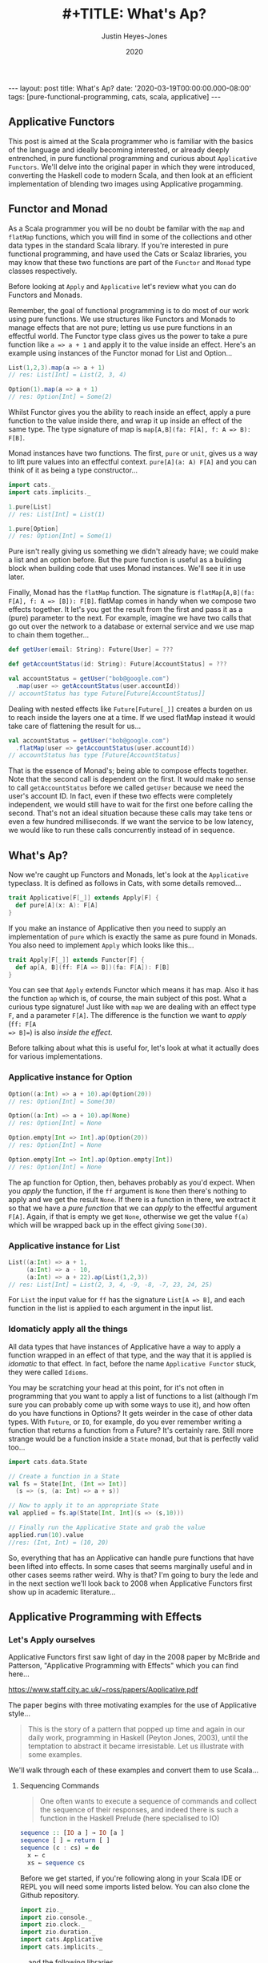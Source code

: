 #+TITLE: #+TITLE: What's Ap?
#+AUTHOR: Justin Heyes-Jones
#+DATE: 2020
#+STARTUP: showall
#+OPTIONS: toc:nil
#+HTML_HTML5_FANCY:
#+CREATOR: <a href="https://www.gnu.org/software/emacs/">Emacs</a> 26.3 (<a href="http://orgmode.org">Org</a> mode 9.4)
#+BEGIN_EXPORT html
---
layout: post
title: What's Ap?
date: '2020-03-19T00:00:00.000-08:00'
tags: [pure-functional-programming, cats, scala, applicative]
---
#+END_EXPORT

#+BEGIN_EXPORT html
<style>
.img {
  width: 600px;
  border:2px solid #fff;
  box-shadow: 6px 6px 2px #ccc;
  -moz-box-shadow: 6px 6px 2px #ccc;
  -webkit-box-shadow: 6px 6px 2px #ccc;
  -khtml-box-shadow: 6px 6px 2px #ccc;
  margin-bottom: 40px;
}
</style>
<img class="img" src="../../../images/whatsap.png" border="0" alt="A cow is transformed to four cows" width="600"/>
#+END_EXPORT

** Applicative Functors
This post is aimed at the Scala programmer who is familiar with the basics of
the language and ideally becoming interested, or already deeply entrenched, in
pure functional programming and curious about ~Applicative Functors~. We'll
delve into the original paper in which they were introduced, converting the
Haskell code to modern Scala, and then look at an efficient implementation of
blending two images using Applicative progamming.
** Functor and Monad
As a Scala programmer you will be no doubt be familar with the ~map~ and
~flatMap~ functions, which you will find in some of the collections and other
data types in the standard Scala library. If you're interested in pure
functional programming, and have used the Cats or Scalaz libraries, you may know
that these two functions are part of the ~Functor~ and ~Monad~ type classes
respectively.

Before looking at ~Apply~ and ~Applicative~ let's review what you can do
Functors and Monads.

Remember, the goal of functional programming is to do most of our work using
pure functions. We use structures like Functors and Monads to manage effects
that are not pure; letting us use pure functions in an effectful world. The
Functor type class gives us the power to take a pure function like ~a => a + 1~
and apply it to the value inside an effect. Here's an example using instances of
the Functor monad for List and Option...

#+BEGIN_SRC scala
List(1,2,3).map(a => a + 1)
// res: List[Int] = List(2, 3, 4)

Option(1).map(a => a + 1)
// res: Option[Int] = Some(2)
#+END_SRC

Whilst Functor gives you the ability to reach inside an effect, apply a pure
function to the value inside there, and wrap it up inside an effect of the same
type. The type signature of map is ~map[A,B](fa: F[A], f: A => B): F[B]~.

Monad instances have two functions. The first, ~pure~ or ~unit~, gives us a way
to lift pure values into an effectful context. ~pure[A](a: A) F[A]~ and you can
think of it as being a type constructor...

#+BEGIN_SRC scala
import cats._
import cats.implicits._

1.pure[List]
// res: List[Int] = List(1)

1.pure[Option]
// res: Option[Int] = Some(1)
#+END_SRC

Pure isn't really giving us something we didn't already have; we could make a
list and an option before. But the pure function is useful as a building block
when building code that uses Monad instances. We'll see it in use later.

Finally, Monad has the ~flatMap~ function. The signature is ~flatMap[A,B](fa:
F[A], f: A => [B]): F[B]~. flatMap comes in handy when we compose two effects
together. It let's you get the result from the first and pass it as a (pure) parameter
to the next. For example, imagine we have two calls that go out over the network
to a database or external service and we use map to chain them together...

#+BEGIN_SRC scala
def getUser(email: String): Future[User] = ???

def getAccountStatus(id: String): Future[AccountStatus] = ???

val accountStatus = getUser("bob@google.com")
  .map(user => getAccountStatus(user.accountId))
// accountStatus has type Future[Future[AccountStatus]]
#+END_SRC

Dealing with nested effects like ~Future[Future[_]]~ creates a burden on us to
reach inside the layers one at a time. If we used flatMap instead it would take
care of flattening the result for us...

#+BEGIN_SRC scala
val accountStatus = getUser("bob@google.com")
  .flatMap(user => getAccountStatus(user.accountId))
// accountStatus has type [Future[AccountStatus]
#+END_SRC

That is the essence of Monad's; being able to compose effects together. Note
that the second call is dependent on the first. It would make no sense to call
~getAccountStatus~ before we called ~getUser~ because we need the user's account
ID. In fact, even if these two effects were completely independent, we would
still have to wait for the first one before calling the second. That's not an
ideal situation because these calls may take tens or even a few hundred
milliseconds. If we want the service to be low latency, we would like to run
these calls concurrently instead of in sequence.
** What's Ap?
Now we're caught up Functors and Monads, let's look at the ~Applicative~
typeclass. It is defined as follows in Cats, with some details removed...

#+BEGIN_SRC scala
trait Applicative[F[_]] extends Apply[F] {
  def pure[A](x: A): F[A]
}
#+END_SRC

If you make an instance of Applicative then you need to supply an implementation
of ~pure~ which is exactly the same as pure found in Monads. You also need to
implement ~Apply~ which looks like this...

#+BEGIN_SRC scala
trait Apply[F[_]] extends Functor[F] {
  def ap[A, B](ff: F[A => B])(fa: F[A]): F[B]
}
#+END_SRC

You can see that ~Apply~ extends Functor which means it has map. Also it has the
function ~ap~ which is, of course, the main subject of this post. What a curious
type signature! Just like with ~map~ we are dealing with an effect type ~F~, and
a parameter ~F[A]~. The difference is the function we want to /apply/ (~ff: F[A
=> B]=~) is also /inside the effect/.

Before talking about what this is useful for, let's look at what it actually
does for various implementations.

*** Applicative instance for Option

#+BEGIN_SRC scala
Option((a:Int) => a + 10).ap(Option(20))
// res: Option[Int] = Some(30)

Option((a:Int) => a + 10).ap(None)
// res: Option[Int] = None

Option.empty[Int => Int].ap(Option(20))
// res: Option[Int] = None

Option.empty[Int => Int].ap(Option.empty[Int])
// res: Option[Int] = None
#+END_SRC

The ap function for Option, then, behaves probably as you'd expect. When you
/apply/ the function, if the ~ff~ argument is ~None~ then there's nothing to
apply and we get the result ~None~. If there is a function in there, we extract
it so that we have a /pure function/ that we can /apply/ to the effectful
argument ~F[A]~. Again, if that is empty we get ~None~, otherwise we get the
value ~f(a)~ which will be wrapped back up in the effect giving ~Some(30)~.

*** Applicative instance for List

#+BEGIN_SRC scala
List((a:Int) => a + 1,
     (a:Int) => a - 10,
     (a:Int) => a + 22).ap(List(1,2,3))
// res: List[Int] = List(2, 3, 4, -9, -8, -7, 23, 24, 25)
#+END_SRC

For ~List~ the input value for ~ff~ has the signature ~List[A => B]~, and each
function in the list is applied to each argument in the input list.

*** Idomaticly apply all the things
All data types that have instances of Applicative have a way to apply a
function wrapped in an effect of that type, and the way that it is applied is
/idomatic/ to that effect. In fact, before the name ~Applicative Functor~ stuck,
they were called ~Idioms~.

You may be scratching your head at this point, for it's not often in programming
that you want to apply a list of functions to a list (although I'm sure you can
probably come up with some ways to use it), and how often do you have functions
in Options? It gets weirder in the case of other data types. With ~Future~, or
~IO~, for example, do you ever remember writing a function that returns a
function from a Future? It's certainly rare. Still more strange would be a
function inside a ~State~ monad, but that is perfectly valid too...

#+BEGIN_SRC scala
import cats.data.State

// Create a function in a State
val fs = State[Int, (Int => Int)]
  (s => (s, (a: Int) => a + s))

// Now to apply it to an appropriate State
val applied = fs.ap(State[Int, Int](s => (s,10)))

// Finally run the Applicative State and grab the value
applied.run(10).value
//res: (Int, Int) = (10, 20)
#+END_SRC

So, everything that has an Applicative can handle pure functions that have been
lifted into effects. In some cases that seems marginally useful and in other
cases seems rather weird. Why is that? I'm going to bury the lede and in the
next section we'll look back to 2008 when Applicative Functors first show up in
academic literature...

** Applicative Programming with Effects

*** Let's Apply ourselves
Applicative Functors first saw light of day in the 2008 paper by McBride and
Patterson, "Applicative Programming with Effects" which you can find here...

[[https://www.staff.city.ac.uk/~ross/papers/Applicative.pdf]]

The paper begins with three motivating examples for the use of Applicative style...

#+BEGIN_QUOTE
This is the story of a pattern that popped up time and again in our daily work,
programming in Haskell (Peyton Jones, 2003), until the temptation to abstract it
became irresistable. Let us illustrate with some examples.
#+END_QUOTE

We'll walk through each of these examples and convert them to use Scala...

**** Sequencing Commands
#+BEGIN_QUOTE
One often wants to execute a sequence of commands and
collect the sequence of their responses, and indeed there is such a function in the
Haskell Prelude (here specialised to IO)
#+END_QUOTE
#+BEGIN_SRC haskell
sequence :: [IO a ] → IO [a ]
sequence [ ] = return [ ]
sequence (c : cs) = do
  x ← c
  xs ← sequence cs
#+END_SRC

Before we get started, if you're following along in your Scala IDE or REPL you
will need some imports listed below. You can also clone the Github repository.

#+BEGIN_SRC scala
import zio._
import zio.console._
import zio.clock._
import zio.duration._
import cats.Applicative
import cats.implicits._
#+END_SRC

... and the following libraries ...

#+BEGIN_SRC scala
libraryDependencies ++= Seq(
 "org.typelevel" %% "cats-core" % "2.1.1",
 "dev.zio" %% "zio" % "1.0.0-RC18")
#+END_SRC

I am using ZIO in place of Haskell's IO Monad, and bringing in Cats to use its
Applicative.

Converting the sequence function from Haskell to Scala...

#+BEGIN_SRC scala
  def monadicSequence[Z,E,A](ios: List[ZIO[Z, E, A]]): ZIO[Z, E, List[A]] = {
    ios match {
      case Nil =>
        zioApplicative.pure(List.empty[A])
      case c :: cs =>
        for (
          x <- c;
          xs <- monadicSequence(cs)
        ) yield (x +: xs)
    }
  }
#+END_SRC

If you're not familiar with ~ZIO~ you can think of it as a replacement for the standard library
Scala ~Future~, but it has better performance and a lot more features. It is
also not eagerly evaluated like Future. To explain, when you create a future it runs
immediately and you cannot run it again. You can create a ZIO and run it when
you decide to and as many times as you want.

To demonstrate this sequence running let's write an implementation of a silly
algorithm called Sleep Sort. Sleep Sort works by waiting an amount of time based
on the value of the number. Emitting the numbers in this way sorts them
(assuming your scheduler is accurate enough). Let's be clear, this is a stupid
way to sort numbers, but it's handy as a way to illustrate our ~monadicSequence~
function.

#+BEGIN_SRC scala
def delayedPrintNumber(s: Int): ZIO[Console with Clock,String,Int] = {
    putStrLn(s"Preparing to say number in $s seconds") *>
    putStrLn(s"$s").delay(s.seconds) *>
    ZIO.succeed(s)
}
val ios1 = List(6,5,2,1,3,8,4,7).map(delayedPrintNumber)
// ios1: List[ZIO[Console with Clock,String,Int]]
#+END_SRC

The function creates an IO effect, which when run will immediately print a
message and then wait ~s~ seconds before printing the number. We map the
function across a list of numbers to generate a list of IO effects, which we can
then run.

You may be surprised that this does not work. Instead of running all the effects
at once and printing them out in order it just executes the first IO (wait 6
seconds), then the second (wait 5 seconds).

#+BEGIN_SRC
Monadic version

Preparing to say number in 6 seconds
6
Preparing to say number in 5 seconds
5
// ... and so on for a while
#+END_SRC

If you were not surprised maybe you're ahead of me, and know that our
~monadicSequence~ function cannot possibly run all the effects at once by virtue
of it being monadic in the first place.

That ~for~ comprehension is really hiding that we are calling flatMap on each
successive IO, and flatMap sequences things together. You must wait for the
result of the first effect before you can evaluate the second. So whilst the
first implementation of ~sequence~ in the paper will absolutely work, it will
not let us implement our sleep sort, nor let us parallelize the IO's in general.

Anyway let's get back to the paper, at this point the authors observe...

#+BEGIN_QUOTE
In the (c : cs) case, we collect the values of some effectful computations, which we
then use as the arguments to a pure function (:). We could avoid the need for names
to wire these values through to their point of usage if we had a kind of ‘effectful
application’.
#+END_QUOTE

By effectful application they are talking about the ~ap~ function, and they go
on to say that it lives in the Haskell Monad library. Given that function they
rewrite the ~sequence~ function as follows...

#+BEGIN_SRC haskell
sequence :: [IO a ] → IO [a ]
sequence [ ] = return [ ]
sequence (c : cs) = return (:) ‘ap‘ c ‘ap‘ sequence cs
#+END_SRC

#+BEGIN_QUOTE
Except for the noise of the returns and aps, this definition is in a fairly standard
applicative style, even though effects are present.
#+END_QUOTE

Note that the ~ap~ they are using here is in the Monad library, and implemented
using flatMap, so it will not yet allow our sleep sort to work. However, I've
implemented an Applicative instance for ZIO which does not have that
limitation...

#+BEGIN_SRC scala
implicit def zioApplicative[Z,E] = new Applicative[ZIO[Z,E,?]] {
    def pure[A](x: A) = ZIO.succeed(x)
    def ap[A, B](ff: ZIO[Z,E,A => B])(fa: ZIO[Z,E,A]) = {
      map2(ff, fa){
        (f,a) =>
          f(a)
      }
    }
    override def map2[A, B, C](fa: ZIO[Z,E,A], fb: ZIO[Z,E,B])(f: (A, B) => C) :
      ZIO[Z,E,C] = {
        fa.zipPar(fb).map{case (a,b) => f(a,b)}
    }
  }
#+END_SRC

It's not important to understand all the details here, all you need understand
is we now have an ~ap~ that we can apply to ZIO effects that is truly parallel,
so if you're not interested then skip to the next paragraph.

#+BEGIN_aside
The ~pure~ function is straightforward, it just wraps a pure value in a
succeeded ZIO. The ~ap~ function is more interesting. Whilst it's not obvious
how you would implemented ap in for ZIO, it is really easy to implement ~map2~.
~map2~ comes in handy because it lets you take the results of two effects and
pass them to a pure function. The function has the signature ~f: (A, B) => C~.
We use the ZIO function ~zipPar~ to execute the two effects _in parallel_, and
if both ~fa~ and ~fb~ yield values then they are mapped with the pure function
giving us a ZIO with the final result inside. Happily, you can implement ap in
terms of map2, so that solves our problem.
#+END_aside

Here's the conversion of the applicative version of ~sequence~ to Scala...

#+BEGIN_SRC scala
def applicativeSequence[Z,E,A](ios: List[ZIO[Z, E, A]]): ZIO[Z, E, List[A]] = {
    ios match {
      case Nil =>
        ZIO.succeed(List.empty[A])
      case c :: cs =>
        val ff: ZIO[Z,E, A => (List[A] => List[A])] =
          zioApplicative.pure(((a: A) => (listA: List[A]) => a +: listA))
        val p1 = ff.ap(c)
        p1.ap(applicativeSequence(cs))
    }
  }
#+END_SRC

It's a little bit noisier than the Haskell code, but most of that is having to
be more verbose about the types to keep the type checker happy. In fact the
parts of each implementation match up together.

Now we can run that and you will see that the effects are now parellelised and
our sleep sort works!

#+BEGIN_SRC
Applicative version

Preparing to say number in 6 seconds
Preparing to say number in 2 seconds
Preparing to say number in 1 seconds
Preparing to say number in 3 seconds
Preparing to say number in 8 seconds
Preparing to say number in 4 seconds
Preparing to say number in 7 seconds
Preparing to say number in 5 seconds
1
2
3
4
5
6
7
8
#+END_SRC

Note that the point the authors were making here was just to show that the
~sequence~ function is a pattern that came up often, that could be more
succinctly expressed with ~ap~. Showing that it also enables our effects to run
in parallel, given the correct implementation, was just to show one of the
benefits of avoiding Monad when effects are not dependent on each other.

**** Matrix Transposition
The second example in the paper is that of Matrix transposition, which takes a
matrix and flips it along a diagonal. For example...

#+BEGIN_SRC
Original matrix
 1  2  3  4  5
 6  7  8  9 10
11 12 13 14 15

Transposed matrix
 1  6 11
 2  7 12
 3  8 13
 4  9 14
 5 10 15
#+END_SRC

In Haskell, we first see this implememtation of transpose...

#+BEGIN_SRC haskell
transpose :: [[a ]] → [[a ]]
transpose [ ] = repeat [ ]
transpose (xs : xss) = zipWith (:) xs (transpose xss)

repeat :: a → [a ]
repeat x = x : repeat x
#+END_SRC

Let's translate this to Scala. The algorithm works by taking each row in turn
and /zipping/ it with each subsequent row.

First we need to be careful about the function ~repeat~ which returns an
infinite number of whatever x is. This is used in the transpose for the last row
of the matrix where we want a number of empty lists to finish our recursion but
we don't know how many, so we want to just keep taking them. Since Haskell is by
default lazily evaluated this will work fine. In Scala as soon as we evaluate
repeat we will run into an infinite loop. That's easily fixed by switching to
~LazyList~ which is part of the standard library. (Before Scala 2.13 it was
called Stream).

#+BEGIN_SRC scala
def repeat[A](a: A): LazyList[A] = a #:: repeat(a)
#+END_SRC

The function ~zipWith~ has the following type signature...

#+BEGIN_SRC haskell
zipWith :: (a -> b -> c) -> [a] -> [b] -> [c]
#+END_SRC

In other words it takes two lists and a pure function of two arguments, and
creates a new list by applying the function to each element. It will stop once
it runs out of elements in one of the lists. Here's the Scala version.

#+BEGIN_SRC scala
def zipWith[A, B, C](as: LazyList[A], bs: LazyList[B])(
      f: (A, B) => C): LazyList[C] = {
    as.zip(bs).map { case (a, b) => f(a, b) }
  }
#+END_SRC

With the pieces in place I can now implement the transpose as follows...

#+BEGIN_SRC scala
def transpose[A](matrix: LazyList[LazyList[A]]): LazyList[LazyList[A]] = {
  matrix match {
    case LazyList() => repeat(LazyList.empty)
    case xs #:: xss =>
      zipWith(xs, transpose(xss)) {
        case (a, as) =>
          a +: as
      }
  }
}
#+END_SRC

The next step in the paper is to make this look a bit more /applicative/ by
using a combination of ~repeat~ and ~zapp~...

#+BEGIN_SRC haskell
zapp :: [a → b ] → [a ] → [b ]
zapp (f : fs) (x : xs) = f x : zapp fs xs
zapp = [ ]

transpose :: [[a ]] → [[a ]]
transpose [ ] = repeat [ ]
transpose (xs : xss) = repeat (:) ‘zapp‘ xs ‘zapp‘ transpose xss
#+END_SRC

#+BEGIN_QUOTE
Except for the noise of the repeats and zapps, this definition is in a fairly standard
applicative style, even though we are working with vectors.
#+END_QUOTE

**** Evaluating Expressions
The third example of applicative style is an expression evaluator that can add
numbers, both literals and numbers bound to strings and stored in an environment.

#+BEGIN_QUOTE
When implementing an evaluator for a language of expressions, it is customary to
pass around an environment, giving values to the free variables.
#+END_QUOTE

The Haskell code looks like this...

#+BEGIN_SRC haskell
data Exp v = Var v
  | Val Int
  | Add (Exp v) (Exp v)

eval :: Exp v → Env v → Int
eval (Var x ) γ = fetch x γ
eval (Val i) γ = i
eval (Add p q) γ = eval p γ + eval q γ
#+END_SRC

Converting to Scala is straightforward...

#+BEGIN_SRC scala
sealed trait Exp
case class Val(value: Int) extends Exp
case class Add(left: Exp, right: Exp) extends Exp
case class Var(key: String) extends Exp

case class Env[K](kv: Map[K,Int])

def fetch(key: String)(env: Env[String]) : Int =
  env.kv.getOrElse(key, 0)

def eval(exp: Exp, env: Env[String]) : Int = {
  exp match {
    case Val(value) => value
    case Var(key) => fetch(key)(env)
    case Add(left, right) =>
      eval(left, env) + eval(right, env)
  }
}
#+END_SRC

Here I've made the environment a simple key value store, and, to avoid
complicating the example with error handling, if a variable is not present in
the environment I just default to returning zero.

Following the pattern of the previous two examples, the authors then pull some
magic to make the applicative pattern more noticable...

#+BEGIN_QUOTE
We can eliminate the clutter of the explicitly threaded environment with a little
help from some very old friends, designed for this purpose
#+END_QUOTE

#+BEGIN_SRC haskell
eval :: Exp v → Env v → Int
eval (Var x ) = fetch x
eval (Val i) = K i
eval (Add p q) = K (+) ‘S‘ eval p ‘S‘ eval q

where
K :: a → env → a
K x γ = x

S :: (env → a → b) → (env → a) → (env → b)
S ef es γ = (ef γ) (es γ)
#+END_SRC

So this all looks a bit cryptic. Who are the old friends? Well, if you look at
the type signature of ~K~ it is actually the ~pure~ function, and ~S~
is the ~ap~ function. This is in fact what we'd call the ~Reader~ Monad in
Scala.

By old friends, the authors are referring to the [[https://en.wikipedia.org/wiki/SKI_combinator_calculus][SKI Combinator Calculus]].

Let's reimplement in Scala using the ~Reader~.

#+BEGIN_SRC scala
def fetchR(key: String) = Reader[Map[String,Int], Int](env => env.getOrElse(key, 0))
def pureR(value: Int) = Reader[Map[String,Int], Int](env => value)

def evalR(exp: Exp): Reader[Map[String,Int], Int] = {
  exp match {
    case Val(value) => pureR(value)
    case Var(key) => fetchR(key)
    case Add(left, right) =>
      val f = Reader((env:Map[String,Int]) =>
        (a:Int) => (b:Int) => a + b)
      val leftEval = evalR(left).ap(f)
      evalR(right).ap(leftEval)
  }
}
#+END_SRC

And take it for a test drive...

#+BEGIN_SRC scala
val env1 = Env(Map("x" -> 3, "y" -> 10))
val exp1 = Add(Val(10), Add(Var("x"), Var("y")))

println(s"Eval : ${eval(exp1, env1)}")
// Eval : 23
#+END_SRC

*** The Applicative Type class
To summarize, we've seen three different effects used in applicative style; IO
(or ZIO), List and Reader. Now you can see why it makes sense to be able to
apply a function that is wrapped in these effects. What we needed, and got with
~ap~, is a way to lift a pure function so we can apply it to a chain of effects
of the same effect type.

Next in the paper the authors describe the laws which an instance of the
Applicative type class must adhere to, which is out of scope for this post but
is put succinctly in English as follows...

#+BEGIN_QUOTE
The idea is that pure embeds pure computations into the pure fragment of an
effectful world—the resulting computations may thus be shunted around freely, as
long as the order of the genuinely effectful computations is preserved.
#+END_QUOTE

For more detail on the applicative laws check out chapter 12, section 5 of [[https://livebook.manning.com/book/functional-programming-in-scala/chapter-12/80][The Red Book]]

Next we are show that /Applicatives are all Functors/ (hence the name
Applicative Functors), because you can implement the map operation as follows...

#+BEGIN_SRC scala
// Declare map in terms of pure and ap
def map[A,B,F[_]: Applicative](fa: F[A], f: A => B): F[B] = {
  Applicative[F].pure(f).ap(fa)
}

// Map a function over a list
map(List(1,2,3,4,5), (a:Int) => a + 1)
// res: List[Int] = List(2, 3, 4, 5, 6)
#+END_SRC

Note that you don't have to do this with Cats instances because all
Applicatives have their Functor instance taken care of too.

The paper then notes that all uses of Applicatives follow this pattern of
lifting a pure function and applying it to a chain of effects, and suggests a
new syntax for shifting into the /Idiom/ of the applicative functor. The syntax
is a special pair of brackets...

#+BEGIN_SRC haskell
[[ ff f1 f2 f3 ... fn ]]
#+END_SRC

Although this has not been widely adopted in either Haskell or Scala as far as I
can tell, you can try it yourself using this delightfully named (and
implemented) Scala library: [[https://github.com/sammthomson/IdiomEars][Idiom Ears]]. This will let you closely match the
syntax from the paper; for example...

#+BEGIN_SRC scala
val f = (a: Int) => (b: Int) => a * b
⊏| (f) (List(1, 2)) (List(3, 4)) |⊐
// List(3, 4, 6, 8)

// Which is equivalent to
Applicative[List].pure(f).ap(List(1,2)).ap(List(3,4))
#+END_SRC

If you do fall in love with the idiom brackets of McBride and Patterson then
knock yourself out, but you may have to invest some time bringing the project
back to life as it has suffered some bitrot since 2016. There is a demo of
IdiomEars in the Github repository accompanying this post, but I simply copied
the code into my project rather than spend time updating it.

*** Moving right along to Traverse
#+BEGIN_QUOTE
Have you noticed that sequence and transpose now look rather alike? The details
that distinguish the two programs are inferred by the compiler from their types.
Both are instances of the applicative distributor for lists.
#+END_QUOTE

At this point in the paper we have seen the birth of the Applicative type class
which encapsulates the ~ap~ and ~pure~ functions needed to implement the
patterns above. Next the authors describe another new type class, ~Traverse~,
which lets us generalize the pattern further...

#+BEGIN_SRC haskell
dist :: Applicative f ⇒ [f a ] → f [a ]
dist [ ] = ⊏| [ ] |⊐
dist (v : vs) = ⊏| (:) v (dist vs) |⊐
#+END_SRC

Note that I'm using the unicode from Idiom Ears to replace the fancy brackets
from the paper which I cannot reproduce here, but you get the idea. Let's
rewrite in Scala...

#+BEGIN_SRC scala
// applicative distributor for lists
def dist[A, F[_]](fs: List[F[A]])(implicit app: Applicative[F]): F[List[A]] = {
  fs match {
    case Nil =>
      app.pure(List.empty[A])
    case c :: cs =>
      val w1 = app.pure((a: A) => (listA: List[A]) => a +: listA)
      val w2 = w1.ap(c)
      w2.ap(dist(cs))
  }
}

// dist a list of options
println(dist(List(Option(10), Option(10), Option(3), Option(4))))
// Some(List(10, 10, 3, 4))

// Note that we have short circuiting
println(dist(List(None, Option(10), Option(3), Option(4))))
// None
#+END_SRC

Note that this short-circuits. We fail as soon as a single ~None~ shows up. Why?
It's because although applicative allows us to avoid the enforced sequencing of
Monad's flatMap, many types have instances of ~ap~ implemented in terms of
flatMap anyway, because that matches the expectation of users for that type.

We could override the Cats instance for Option with our own. What we do instead
is create Applicative versions of type classes. For example, our monadic friend
Either (which represents an error or a success value) has an applicative
alter-ego ~Validated~. Rather than short-circuit on failure, Validated allows us
to acculate errors so we can provide valuable feeback ot the caller. That is one
of the super-powers of Applicatives!

#+BEGIN_SRC scala
val someValidateds: List[Validated[NonEmptyList[String],Int]] =
  (List("Had some error".invalidNel, 10.valid, "Another error".invalidNel, 4.valid))

// Try the same with Validated that has an Applicative instance
println("Validated failure example: " + dist(someValidateds))
// Validated failure example: Invalid(NonEmptyList(Had some error, Another error))
#+END_SRC

Just by changing data types we have completely changed the behaviour from
short-circuiting to being able to //accumulate the errors/. Just imagine that these
are expensive computations or slow network calls, and you can see how avoiding
sequencing can really save us in computing costs, and thereby save us money.
Furthermore we can improve user experience. We can validate a whole form from
the user at once and send all the corrections needed rather than necessitate a
painful back and forth until the whole form is valid.

Anyway enough real world talk let's get back to ~dist~.

#+BEGIN_QUOTE
Distribution is often used together with ‘map’.
#+END_QUOTE

Fair enough. The ~dist~ function we developed above would be enhanced in
usefullness if it could map a list of pure values into some effect type first.
Let's take a look at a poor way to implement that...

#+BEGIN_SRC haskell
flakyMap :: (a → Maybe b) → [a ] → Maybe [b ]
flakyMap f ss = dist (fmap f ss)
#+END_SRC

We can translate pretty much directly to Scala...

#+BEGIN_SRC scala
def flakyMap[A,B](f: A => Option[B], as: List[A]): Option[List[B]] = {
  dist(as.map(f))
}

println("Flakymap success: " + flakyMap((n: Int) => Option(n * 2), List(1,2,3)))
// Flakymap success: Some(List(2, 4, 6))
println("Flakymap failure: " + flakyMap((n: Int) => if(n%2==1) Some(n) else None, List(1,2,3)))
// Flakymap failure: None
#+END_SRC

That's clearly useful, and it works, but it's flaky because we have to process
the list twice. First we map over the list to transform it, then we do it again
with the dist function. How about we do both at once? That's ~Traverse~...

#+BEGIN_SRC haskell
traverse :: Applicative f ⇒ (a → f b) → [a ] → f [b ]
traverse f [ ] = ⊏| [ ] |⊐
traverse f (x : xs) = ⊏| (:) (f x ) (traverse f xs) |⊐
#+END_SRC

And a Scala version...

#+BEGIN_SRC scala
def listTraverse[A, B, F[_]](f: A => F[B], fs: List[A])
     (implicit app: Applicative[F]): F[List[B]] = {
  fs match {
    case Nil =>
      app.pure(List.empty[B])
    case c :: cs =>
      val w1 = app.pure((b: B) => (listB: List[B]) => b +: listB)
      val w2 = w1.ap(f(c))
      w2.ap(listTraverse(f, cs))
  }
}
// Output is the same as flakyMap
#+END_SRC

By providing the identity function for ~f~ we get the ~sequence~ function back
in terms of traverse...

#+BEGIN_SRC scala
def sequence[A, F[_]](fs: List[F[A]])
    (implicit app: Applicative[F]): F[List[A]] = {
  listTraverse((fa: F[A]) => fa, fs)
}
#+END_SRC

Finally we get to the Traverse type class, which gives us an interface to write
traverse for two effect types rather than just List and another effect. We have
two functions, traverse and dist, which are represented in Scala today as
traverse and sequence.

#+BEGIN_SRC haskell
class Traversable t where
traverse :: Applicative f ⇒ (a → f b) → t a → f (t b)
dist :: Applicative f ⇒ t (f a) → f (t a)
dist = traverse id
#+END_SRC

There's no need to show the Scala because we can reply on the implementations in
the Cats library, but the instance implementations for list are as above. In the
paper we see that you can also traverse more complex structures such as a
tree...

#+BEGIN_SRC scala
sealed trait Tree[+A]
case object Leaf extends Tree[Nothing]
case class Node[A](left: Tree[A], a: A, right: Tree[A]) extends Tree[A]

def treeTraverse[A, B, F[_]](f: A => F[B], fs: Tree[A])
                (implicit app: Applicative[F]): F[Tree[B]] = {
  fs match {
    case Leaf =>
      app.pure(Leaf)
    case Node(left, a, right) =>
      val w1 = app.pure((l: Tree[B]) =>
        (v: B) =>
        (r: Tree[B]) => Node(l,v,r))
      val w2 = w1.ap(treeTraverse(f,left))
      val w3 = w2.ap(f(a))
      w3.ap(treeTraverse(f,right))
  }
}

val tree1 = Node(Leaf, 10, Node(Leaf, 5, Node(Leaf, 10, Leaf)))
println("treeTraverse: " + treeTraverse((n: Int) => Option(n + 1), tree1))
// treeTraverse: Some(Node(Leaf,11,Node(Leaf,6,Node(Leaf,11,Leaf))))
#+END_SRC

Note that in your own code you would usually lean on the Traverse type class and
override some methods to provide your own implementations.

Another thing to highlight the expressive power of traverse is that we can use
it to do a ~map~ just like a ~~Functor~ by using the Id (identity) Monad as our
effect type. The Id monad simply wraps a pure value and has no other effect, so
we can use it to use traverse as a functor as follows...

#+BEGIN_SRC scala
@ List[Int](1,2,3).traverse((a: Int) => (1 + a): Id[Int])
// Id[List[Int]] = List(2, 3, 4)
#+END_SRC

*** Monoids are phantom Applicative functors
This section of the paper, part four if you are reading along, has an intriguing
title. Whilst short, there is a lot of information in a small space on how we
can use Monoids, Applicatives and Traverse to do some cool things. I will go
much slower than the paper as some of the concepts take some time to get your
head around.

Monoids are a type class that provides an interface to join things together such
as appending strings or adding numbers. In addition they give us a way to
represent a zero value for the data type, which will be useful in a moment. If
you want to dig into Monoids in more detail I have written a couple of posts on
the subject...

- [[http://justinhj.github.io/2019/06/10/monoids-for-production.html][Monoids for Production [2019]​]]
- [[https://medium.com/yoppworks-reactive-systems/persistent-entities-with-monoids-a44212a157fb][Persistent Entities with Monoids [2020]​]]

**** Every Applicative is a Monoid
It's possible to implement a Monoid instance that works for any Applicative. In
Scala it looks like this...

#+BEGIN_SRC scala
implicit def appMonoid[A: Monoid, F[_]: Applicative] = new Monoid[F[A]] {
  def empty: F[A] = Applicative[F].pure((Monoid[A].empty))
  def combine(x: F[A], y: F[A]): F[A] =
    Applicative[F].map2(x,y)(Monoid[A].combine)
}
#+END_SRC

What does this give us? We can join Applicative Effects togther, and when we do
so they are joined in the =idiom= of the effect type. So for example when
combining a list with its default Monoid instance it will simply append the
lists like this...

#+BEGIN_SRC scala
List(1,2,3) |+| List(4,5,6)
// res: List[Int] = List(1, 2, 3, 4, 5, 6)
#+END_SRC

But if instead we bring into scope a monoid for List we get the applicative
application instead...

#+BEGIN_SRC scala
implicit val m = appMonoid[Int, List]
List(1,2,3) |+| List(4,5,6)
// res: List[Int] = List(5, 6, 7, 6, 7, 8, 7, 8, 9)
#+END_SRC

**** Magical Folding with Traverse
It does not work the other way around, but some types with Monoid instances can
use those instances in their Applicative implementation. For example =Tuple2= in
the Cats library does just that. The actual implementation is split into two
because of the way the Cats class hierarchy is organized, so here's a simplified
version so you can see what's going on...

#+BEGIN_SRC scala
implicit def appTuple2[X: Monoid] = new Applicative[Tuple2[X,?]] {
  def pure[A](a: A): (X, A) = (Monoid[X].empty, a)

  def ap[A, B](ff: (X, A => B))(fa: (X, A)): (X, B) = {
    (ff._1.combine(fa._1),
     ff._2(fa._2))
  }
}
#+END_SRC

You can see how the fact that Monoids have an empty (or zero) value is useful
here because when we implement =pure= we need a value of type X to build the
response but we only have an A. By using the ~Monoid.empty~ function we can
fulfill the contract.

The implementation of ~ap~ is also interesting. What happens is that the X values
(which have a Monoid instance), are simply combined. The new value B is created
by applying the function in ff to the value in fa and now we have our new
Tuple2.

Recall the function signature for traverse on a List...

#+BEGIN_SRC scala
def traverse[G[_]: Applicative, A, B](fa: List[A])(f: A => G[B]): G[List[B]]
#+END_SRC

The ~G~ in traverse is used to apply the function f to each element of our
collection, and so when we traverse and use Tuple2 as our G, it will use that
Monoid implementation we see above. Take a list and reducing it to a single
value is called various names including folding, reducing, crushing. In Scala
we'd typically fold a list of elements with a Monadic structure. We can now do
the same thing with traverse.

#+BEGIN_SRC scala
Traverse[List].traverse(List[Id[Int]](1,2,3))((n: Int) => Tuple2(n,n))
// res: (Int, List[Int]) = (6, List(1, 2, 3))
#+END_SRC

You can see that the resulting tuple consists of two things, the sum of the
integers in the list (6) and second element is the list of results. That gives
us the ability to transform a collection into a an aggregated (folded) value,
and map it to a new collection at the same time!

Now often you may want to just fold the values and you don't care about the
other collection. In that case you could just drop it by calling ~._2~ on the
result.

There's a better way, and we can now move onto finding out about Phantom types
and how they can help us here.
**** Phantom types
Now we can rejoin the paper. We are introduced the ~Accy~ type which is called
~Const~ in Cats.

#+BEGIN_SRC haskell
newtype Accy o a = Acc{acc :: o }
#+END_SRC

In Scala...

#+BEGIN_SRC scala
def const[A, B](a: A)(b: => B): A = a
#+END_SRC

Const, or Accy, is a strange looking data type that takes two type parameters,
and in fact takes two values, but we only store the first. This is why the
second parameter is called a ~phantom~. We can create a Const with any crazy
type we want for the ~B~ parameter because it won't be used at all...

#+BEGIN_SRC scala
import com.oracle.webservices.internal.api.message.MessageContext
Const[Int,MessageContext](12).getConst
// res: Int = 12
#+END_SRC

So what use is Const? Well we can create an applicative functor for it just like
we did with Tuple, but now we can drop the pretense that we cared about the
second value and just get the folded value, saving us CPU time and memory as the
computation progresses...

#+BEGIN_SRC scala
Traverse[List].traverse(List(1,2,3,4,5))(a => Const[Int, String](a)).getConst
// res: Int = 15
#+END_SRC

Let's convert the examples in the paper of using this technique into Scala...

#+BEGIN_SRC haskell
accumulate :: (Traversable t, Monoid o) ⇒ (a → o) → t a → o
accumulate f = acc · traverse (Acc · f )
reduce :: (Traversable t, Monoid o) ⇒ t o → o
reduce = accumulate id
#+END_SRC

#+BEGIN_SRC scala
def accumulate[F: Traverse, B: Monoid](f: A => B)(fa: F[A]): B = {
  Traverse[F].traverse(f(a))
}
def reduce[F[_]: Traverse, A: Monoid](fa: F[A]): A = {
  cats.Traverse[F].traverse(fa)((a: A) => Const.of[A](a)).getConst
}
// Accumulate
println("accumulate: " + accumulate((s: String) => s.size)(List("ten", "twenty", "thirty")))
// 15

// Reduce
println("reduce: " + reduce(List("ten", "twenty", "thirty")))
// tentwentythirty
#+END_SRC

And we can convert the following without much change...

#+BEGIN_SRC haskell
flatten :: Tree a → [a ]
flatten = accumulate (:[ ])
concat :: [[a ]] → [a ]
concat = reduce
#+END_SRC

Scala versions...

#+BEGIN_SRC scala
def treeFlatten[A](tree: Tree[A]): List[A] = {
  accumulate((a: A) => List(a))(tree)
}

def concatLists[A](fa: List[List[A]]): List[A] = {
  reduce(fa)
}

// Tree flattening
println("treeFlatten: " + treeFlatten(tree1))
// treeFlatten: List(10, 5, 10)

// Concat lists (flatten)
println("concatLists: " + concatLists(List(List(1,2,3), List(4,5,6))))
// concatLists: List(1, 2, 3, 4, 5, 6)
#+END_SRC

Last thing in this chapter is an example of how to find if a an element in a
list (or really anything we can Traverse) matches some predicate...

#+BEGIN_SRC haskell
newtype Mighty = Might{might :: Bool}

instance Monoid Mighty where
∅ = Might False
Might x ⊕ Might y = Might (x ∨ y)

any :: Traversable t ⇒ (a → Bool) → t a → Bool
any p = might · accumulate (Might · p)
#+END_SRC

What's going on here is that we get a new type called Mighty which has a Monoid
instance for it representing disjunction (boolean or). There is no default
Monoid for boolean in Cats so we have to define one first.

#+BEGIN_SRC scala
implicit val mightyBoolean = new Monoid[Boolean] {
  def empty = false
  def combine(a: Boolean, b: Boolean) = a || b
}

Traverse[List].traverse(List(1,2,3,4,5))(a =>
  if(a > 2) Const.of[Any](true)
  else Const.of[Any](false))
// res: Const[Boolean, List[Any]] = Const(true)

Traverse[List].traverse(List(1,2,3,4,5))(a =>
  if(a > 5) Const.of[Any](true)
  else Const.of[Any](false))
// res: Const[Boolean, List[Any]] = Const(false)
#+END_SRC

Instead of using boolean we can rely on the Integer addition boolean to count
how many times a predicate is matched in a traversable structure...

#+BEGIN_SRC scala
Traverse[List].traverse(List(1,2,3,4,5))(a => if(a > 2) Const.of[Any](1) else Const.of[Any](0))
// res: Const[Int, List[Any]] = Const(3)
#+END_SRC

*** Comparing Monad with Applicative
We know that all Monads are Applicatives. Why? Because all Monads implement
~pure~ and they can also implement ~ap~ as follows...

#+BEGIN_SRC scala
def ap[A, B](ff: List[A => B])(fa: List[A]) = {
  ff.flatMap(f =>
    fa.map(f))
}
#+END_SRC

But all Applicatives are not Monads. For example you cannot implement flatMap
for Const...

#+BEGIN_SRC scala
def flatMap[A,B](fa: MyConst[X,A])(f: A => MyConst[X,B]): MyConst[X,B] = {
  val x = fa.unConst
  val a = ???
  // f(a)
  ???
}
#+END_SRC

We need an A to apply the function f, but there's no way to get one. Therefore
Const is no Monad.

#+BEGIN_QUOTE
So now we know: there are strictly more Applicative functors than Monads. Should
we just throw the Monad class away and use Applicative instead? Of course not! The
reason there are fewer monads is just that the Monad structure is more powerful.
#+END_QUOTE

Next we contrast how Monad and Applicative differ in terms of a function called
miffy (for doing a monadic if) and iffy (an applicative if)...

#+BEGIN_SRC scala
def miffy[A, F[_]: Monad](mb: F[Boolean], fa: F[A], fb: F[A]): F[A] = {
  mb.flatMap{
    b =>
    if(b) fa
    else fb
  }
}

def iffy[A, F[_]: Applicative](mb: F[Boolean], fa: F[A], fb: F[A]): F[A] = {
  Applicative[F].map3(mb, fa, fb){
    case (cond, a, b) =>
      if(cond) a else b
  }
}

// miffy(Option(true), Option(1), None)
// res: Option[Int] = Some(1)

// iffy(Option(true), Option(1), None)
// res: Option[Int] = None
#+END_SRC

Here you can see that whilst miffy will succeed if the input is true even though
the else effect failed (it was None). But with the applicative version we have
to evaluate all the effects first, and if one of them fails they all fail.

#+BEGIN_QUOTE
The moral is this: if you’ve got an Applicative functor, that’s good; if you’ve also
got a Monad, that’s even better! And the dual of the moral is this: if you want a
Monad, that’s good; if you only want an Applicative functor, that’s even better!
#+END_QUOTE

**** Composing Applicatives
Not all Monads compose but all Applicatives do; /the Applicative class is closed
under composition/.

#+BEGIN_SRC haskell
instance (Applicative f ,Applicative g) ⇒ Applicative (f ◦ g) where
pure x = Comp J (pure x ) K
Comp fs ~ Comp xs = Comp J (~) fs xs K
#+END_SRC

What does it mean to compose an Applicative? It means that we get the effects of
both. For example we can use the full suite of Applicative functionality on a
List of Options...

#+BEGIN_SRC scala
val x: List[Option[Int]] = List(10.some, 9.some, 8.some)
val y: List[Option[Int]] = List(7.some, 6.some, 5.some)

Applicative[List].compose[Option].map2(x, y)(_ + _)
// res: List[Option[Int]] =
//   List(Some(17), None, Some(15),
//   Some(16), None, Some(14),
//   Some(15), None, Some(13))
#+END_SRC

**** Accumulating Exceptions
In this section its noted that we could accumulate errors from computations
using a type such as...

#+BEGIN_SRC haskell
data Except err a = OK a | Failed err
#+END_SRC

You may recognize this as Scala's ~Either~, which stores with an error or a
success in its Left and Right sides.

#+BEGIN_QUOTE
This could be used to collect errors by using the list monoid (as in unpublished
work by Duncan Coutts), or to summarise them in some way.
#+END_QUOTE

This is in fact exactly what we did when looking at the ~Validated~ type above.

*** Applicative functors and Arrows
In this section the paper discusses ~arrows~ which have some similarities with
the ~Applicative~ interface, but it's out of scope for purposes of this blog
post. I may come back to it in a future post.

*** Applicative functors, categorically
We now see a different, but equivalent way to define the Applicative class. Take
a look at this Haskell code...

#+BEGIN_SRC haskell
class Functor f ⇒ Monoidal f where
unit :: f ()
(*) :: f a → f b → f (a, b)
#+END_SRC

This means given a type f with a Functor instance, we can define the class
~Monoidal~. ~unit~ is the same as pure, whilst the * function takes two effects
and returns a new effect with the result tupled. This is implemented in Cats for
Applicative's and known as ~product~.

#+BEGIN_SRC scala
Applicative[Option].product(Option(22),Option(20))
// res: Option[(Int, Int)] = Some((22, 20))
#+END_SRC

Let's show that we can implement Applicative if we have the product function
(assuming product is not implemented in terms of ap)...

#+BEGIN_SRC scala
override def ap[F[_], A, B](ff: F[A => B])(fa: F[A]) = {
  product(ff,fa).map {
    case (f, a) =>
      f(a)
  }
}
#+END_SRC

Applicative can be implemented with ap and pure, or pure and product. We'll see
another choice later. Next in this section is some category theory which I'll
also skip for now, leaving only this quote for your interest...

#+BEGIN_QUOTE
Fans of category theory will recognise the above laws as the properties of a lax
monoidal functor for the monoidal structure given by products.
#+END_QUOTE

**** Conclusions
- Applicative Functors have been identified
- They lie between Functor and Monad in power
- Unlike Monads, Applicatives are closed under composition
- Traverable Functors thread Applicative Applications and form a useful toolkit

The paper ends with a great quote that is both positive about borrowing ideas
from category theory...

#+BEGIN_QUOTE
The explosion of categorical structure in functional programming: monads,
comonads, arrows and now applicative functors should not, we suggest, be a cause
for alarm. Why should we not profit from whatever structure we can sniff out,
abstract and re-use? The challenge is to avoid a chaotic proliferation of
peculiar and incompatible notations.
#+END_QUOTE

Plug for idiom brackets was snipped.

** Back to Ap
So far in this post we've seen lots of code that uses ap in various ways. We'll
wrap it up with some implementation notes on the useful function ~map2~, and how
we can arrive at needing the ~ap~ function to do so. Then we'll look at a
practical example of using Applicative in image processing.

Let's start with a problem. We have two functions that return Validated as
output. We want to call a pure function that takes two values as input. In short
we need map2...

#+BEGIN_SRC scala
case class User(email: String, name: String, blocked: Boolean)
case class Account(email: String, balance: Long)

def getUser(email: String) =
  IO.sleep(10 seconds) *> IO(User("bob@gmail.com", "Bob Jones", false))

def getAccount(email: String) =
  IO.sleep(10 seconds) *> IO(Account("bob@gmail.com", 100))

def goodStanding(user: User, account: Account): Boolean = {
  user.blocked == false &&
  account.balance >= 0
}

val email = "bob@gmail.com"

val checkBob = Applicative[IO.Par].map2(
  Par(getUser(email)),
  Par(getAccount(email)))(goodStanding)

println("run bank check: " + Par.unwrap(checkBob).unsafeRunSync)
// run bank check: true
#+END_SRC

So this motivating example works, it runs the (simulated) slow network calls in
parallel and passes them to our function. (Note that this example is using Cats
Effect and in order to select Applicative rather than Monadic operation we need
to wrap the IO in the Par wrapper and then unwrap it at the end).

Given that map2 is a useful function how would we implement it? Just like we saw
at the start of the paper, we can use flatMap and map to implement it quite
easily...

#+BEGIN_SRC scala
def map2[A,B,C,F[_]: Monad](fa: F[A], fb: F[B])(f: (A,B) => C): F[C] =
  fa.flatMap { a =>
    fb.map(b => f(a,b))
  }
#+END_SRC

That works fine, but sadly it requires that we complete fa before starting
and we want to allow independent effects. So we can't use Monad's flatMap. Let's
build the function without it...

#+BEGIN_SRC scala
def applicativeMap2[A,B,C,F[_]: Applicative](fa: F[A], fb: F[B])(f: (A,B) => C)
    : F[C] = {
  val ffb = fa.map {
    a => (b: B) => f(a,b)
  }
  Applicative[F].ap(ffb)(fb)
}
#+END_SRC

Obviously there's no need to implement map2 because the Applicative instances
already have it, but it helps understand further the motivation for ap. The
value ~ffb~ is actually the result of currying the function ~f~. What we get
back is of the form ~F[B => C]~. We can then call that function using
Applicative's ~ap~ giving the correct response ~F[C]~.

By successively currying we can use the same trick to write map3, map4 and so on.

** Map2... does it blend?
So far we've seen some interesting uses of Applicative; accumulating errors
from network calls, managing multiple concurrent effects, transposing matrices,
evaluating expressions. In 2019 I wrote a blog post about Comonads that used the
coflatMap operation to do image processing. One of the takeaways from that post
is that one of the great advantages of functional programming is composibility.
One thing I'd like to be able to do is to do operations on two images then blend
them together. In my original code images are stored represented as a
~FocusedGrid~ which is just an array of pixels and a focus point, which works
nicely for the coflatMap. The blend operation just needs a function to average
out the pixels and a map2...

#+BEGIN_SRC scala
def blend(a: (Int, Int, Int), b: (Int, Int, Int)): (Int, Int, Int) =
  ((a._1 + b._1) / 2, (a._2 + b._2) / 2, (a._3 + b._3) / 2)

val leftImage = originalImage2
val rightImage = originalImage2.coflatMap(mirrorHorizontal)
val upImage = originalImage2.coflatMap(mirrorVertical)
val downImage = rightImage.coflatMap(mirrorVertical)

val leftAndRight = Applicative[FocusedGrid].map2(leftImage, rightImage)(blend _)
val upAndDown = Applicative[FocusedGrid].map2(upImage, downImage)(
val finalImage = leftAndRight.map2(upAndDown)(blend _))
#+END_SRC

These few lines are all that is needed in user code to create the cows image at
the top of this post. If you want to know what the coflatMap is all about please
checkout my earlier post Comonads for Life or the related talk at Scale by the
Bay 2020 [[https://youtu.be/kVnJtiN1dbk][A gentle introduction to comonads]].

But in the background we also need to implement an Applicative instance for the
FocusedGrid datatype. Let's start with pure...

#+BEGIN_SRC scala
def pure[A](a: A): FocusedGrid[A] = FocusedGrid((0,0), Vector(Vector(a)))
#+END_SRC

Just like with the pure function for a List Applicative (or Monad), all we do is
lift a pure value into a FocusedGrid with a singe row and column.

#+BEGIN_SRC scala
def ap[A, B](ff: FocusedGrid[A => B])(fa: FocusedGrid[A]): FocusedGrid[B] = {
  val newGrid = ff.grid.mapWithIndex {
    (row, i) =>
    row.zip(fa.grid(i)).map {
      case (f, a) =>
        f(a)
    }
  }
  FocusedGrid(ff.focus, newGrid)
}
#+END_SRC

Remember that with List we implemented an Applicative instance that took all the
functions in the input list and applied them in turn to each element in the list
of parameters. Ap for FocusedGrid iterates over a /grid of functions/ and
applies them to the target row and column in the input parameter.

Our work is done; with pure and ap implemented we now have a fully working
Applicative instance and that means map2 will work.

** Post-mature optimisation
Most of the time solving day to day business problems, we don't have to worry to
much about performance, but when it comes to things like image processing when
we are dealing with large numbers of pixels it can be more important to know
what is going on under the hood, and when to step in and improve it. Profiling
should be your guide, but if you look at the default implementation of map2 in
Cats you can see that it is doing a lot of work that is not needed ...

#+BEGIN_SRC scala
map(product(fa, fb))(f.tupled)
#+END_SRC

And product is ...

#+BEGIN_SRC scala
ap(map(fa)(a => (b: B) => (a, b)))(fb)
#+END_SRC

So with a square image of size 2000 pixels (4 million total), to perform a map2
we are going to map of the image twice; once to create an image of curried
functions and a second time to apply them. In addition we're going to create a
lot temporary data that we don't need.

Fortunately there's nothing to stop you from instead of using the default
implementation of map2 we can implement our own...

#+BEGIN_SRC scala
override def map2[A, B, Z](fa: FocusedGrid[A], fb: FocusedGrid[B])(f: (A, B) => Z): FocusedGrid[Z] = {
  val faRowIter = fa.grid.iterator
  val fbRowIter = fb.grid.iterator
  val rowBuilder = Vector.newBuilder[Vector[Z]]

  while(faRowIter.hasNext && fbRowIter.hasNext) {
    val faColIter = faRowIter.next.iterator
    val fbColIter = fbRowIter.next.iterator
    val colBuilder = Vector.newBuilder[Z]

    while(faColIter.hasNext && fbColIter.hasNext) {
      colBuilder.addOne(f(faColIter.next, fbColIter.next))
    }
    rowBuilder.addOne(colBuilder.result)
  }
  FocusedGrid(fa.focus, rowBuilder.result)
}
#+END_SRC

Here we make a much more efficient implementation that instead of creating
temporary data structures will use an iterator on each input grid and a Vector
builder to efficiently build the output. This is maybe not the /the/ fastest
implementation but it's certainly doing a lot less work. Of course optimizing
without profiling is a waste of time. I had heard that Array is much faster than
Vector for this kind of use case, so the sample code also includes an Array
implementation. The code is somewhat ugly due to some technical constraints
around Array, and turned out not to be any faster!

In any case should you want to explore this further, the instructions are all in
the accompanying code to do you run your own benchmarks using =jmh=.

Here's the results from my own benchmarking...

| Benchmark                           | Mode | Cnt |      Score | Error |      Units |       |
|-------------------------------------+------+-----+------------+-------+------------+-------|
| FocusedGridArrayBench.withMap2Large | avgt |   5 | 171099.587 | ±     |  65471.687 | us/op |
| FocusedGridArrayBench.withMap2Small | avgt |   5 |     54.418 | ±     |     25.669 | us/op |
| FocusedGridBench.withMap2Large      | avgt |   5 | 152831.655 | ±     |  40709.521 | us/op |
| FocusedGridBench.withMap2Small      | avgt |   5 |     59.168 | ±     |     15.346 | us/op |
| FocusedGridBench.withSlowApLarge    | avgt |   5 | 649442.291 | ±     | 215248.298 | us/op |
| FocusedGridBench.withSlowApSmall    | avgt |   5 |    141.025 | ±     |     78.928 | us/op |


What is notable that optimized map2 is 4x faster on the large image than slowAp
and the array version is actually slower than the vector version. Just goes to
show, if performance matters then always benchmark your original code and your
solution to make sure your assumptions are correct. There's also a balance
between opimised code keeping your code easy to read and reason about.

** Conclusion
You made it to the end! Congratulations, and I hope it made sense. Please feel
free to contact me if you have any notes, corrections, improvements or
suggestions!

